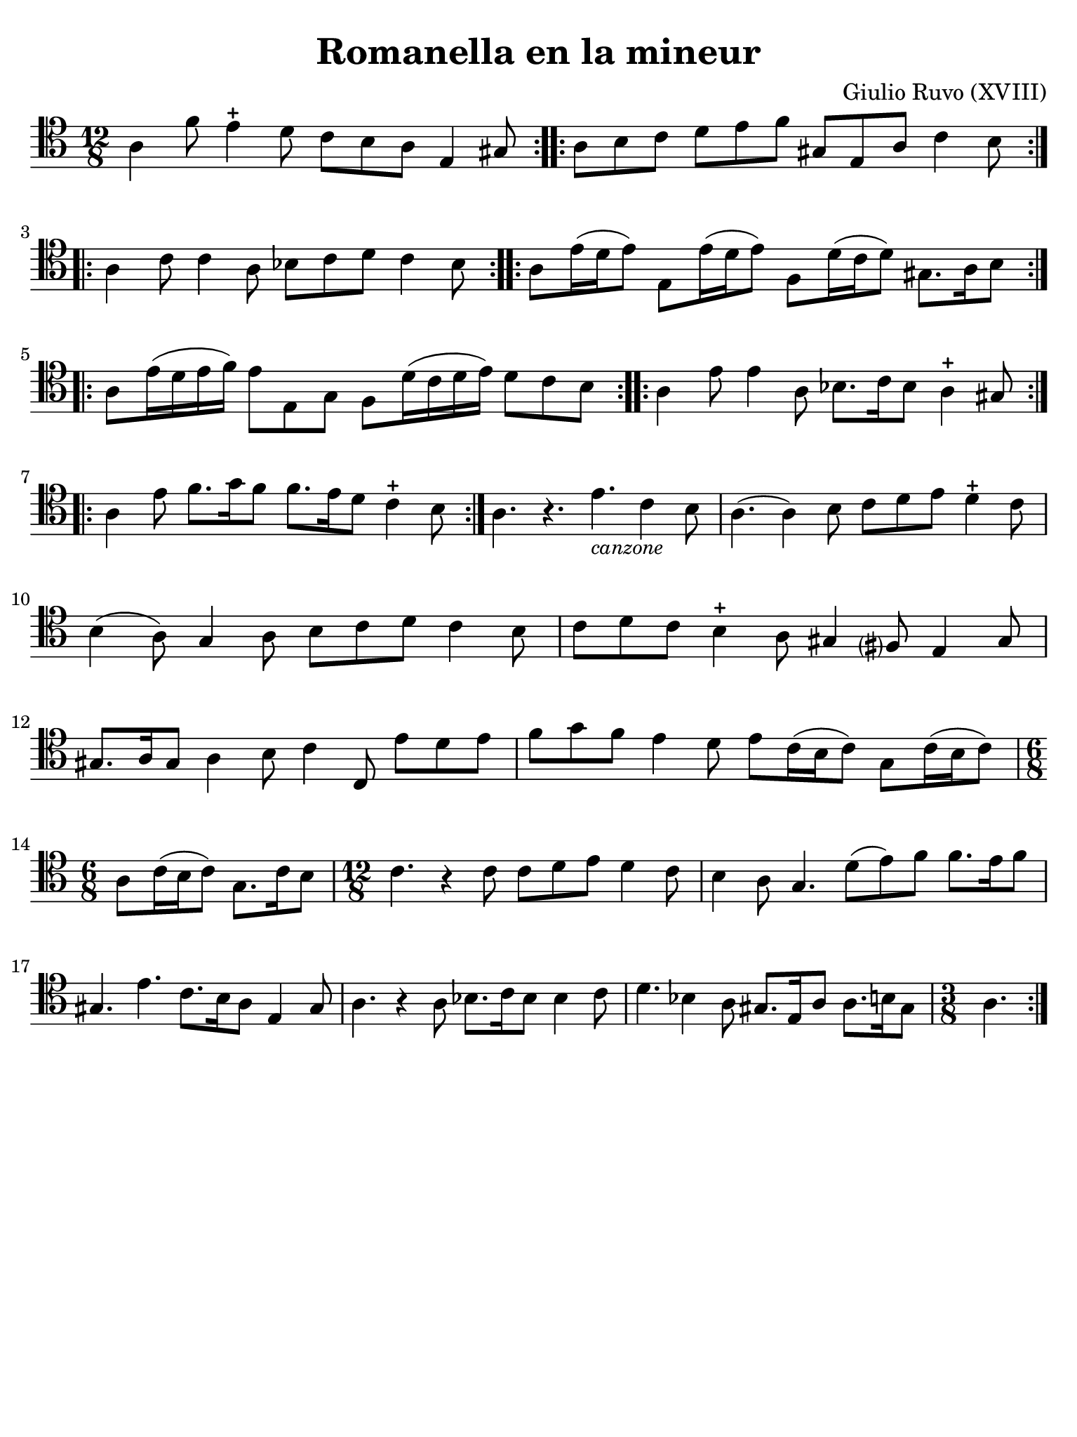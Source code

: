 #(set-global-staff-size 21)

\version "2.24.0"

\header {
  title    = "Romanella en la mineur"
  composer = "Giulio Ruvo (XVIII)"
  tagline  = ""
}

\language "italiano"

% iPad Pro 12.9

\paper {
  paper-width  = 195\mm
  paper-height = 260\mm
  indent = #0
  page-count = #1
  line-width = #184
  print-page-number = ##f
  ragged-last-bottom = ##t
  ragged-bottom = ##f
%  ragged-last = ##t
}

\score {
  \new Staff {
    \override Hairpin.to-barline = ##f
    \repeat volta 2 {
      \time 12/8
      \clef "tenor"
      \key la \minor

      \repeat volta 2 {
      | la 4 fa'8 mi'4-+ re'8 do'8 si8 la8 mi4 sold8
      }

      \repeat volta 2 {
      | la8 si8 do'8 re'8 mi'8 fa'8 sold8 mi8 la8 do'4 si8
      }

      \repeat volta 2 {
      | la4 do'8 do'4 la8 sib8 do'8 re'8 do'4 sib8
      }

      \repeat volta 2 {
      | la8 mi'16( re'16 mi'8) mi8 mi'16( re'16 mi'8)
        fa8 re'16( do'16 re'8) sold8. la16 si8
      }

      \repeat volta 2 {
      | la8 mi'16( re'16 mi'16 fa'16) mi'8 mi8 sol8
        fa8 re'16( do'16 re'16 mi'16) re'8 do'8 si8
      }

      \repeat volta 2 {
      | la4 mi'8 mi'4 la8 sib8. do'16 sib8 la4-+ sold8
      }

      \repeat volta 2 {
      | la4 mi'8 fa'8. sol'16 fa'8 fa'8. mi'16 re'8 do'4-+ si8
      }

      | la4. r4. mi'4._\markup{\small\italic "canzone"} do'4 si8
      | la4.( la4) si8 do'8 re'8 mi'8 re'4-+ do'8
      | si4( la8) sol4 la8 si8 do'8 re'8 do'4 si8
      | do'8 re'8 do'8 si4-+ la8 sold4 fad?8 mi4 sold8
      | sold8. la16 sold8 la4 si8 do'4 do8 mi'8 re'8 mi'8
      | fa'8 sol'8 fa'8 mi'4 re'8 mi'8 do'16( si16 do'8) sol8 do'16( si16 do'8)
      | \time 6/8
        la8 do'16(si16 do'8) sol8. do'16 si8
      | \time 12/8
        do'4. r4 do'8 do'8 re'8 mi'8 re'4 do'8
      | si4 la8 sol4. re'8(mi'8) fa'8 fa'8. mi'16 fa'8
      | sold4. mi'4. do'8. si16 la8 mi4 sold8
      | la4. r4 la8 sib8. do'16 sib8 sib4 do'8
      | re'4. sib4 la8 sold8. mi16 la8 la8. si16 sold8
      | \time 3/8
        la4.
    }
  }
}
